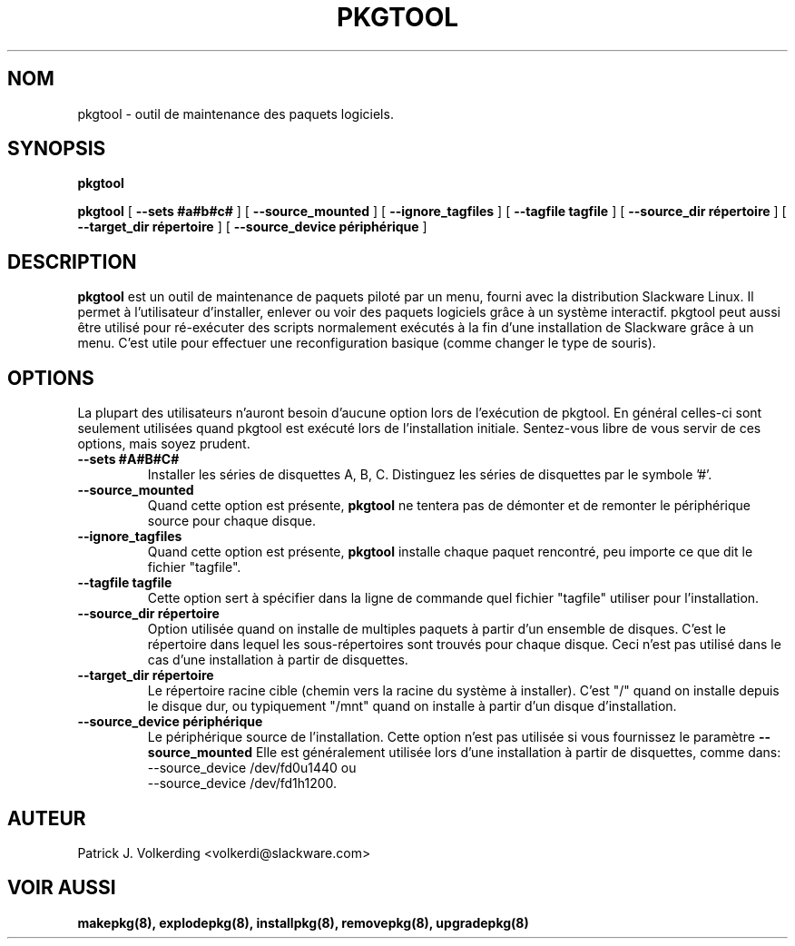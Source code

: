 .\" empty
.ds g 
.\" -*- nroff -*-
.\" empty
.ds G 
.de  Tp
.ie \\n(.$=0:((0\\$1)*2u>(\\n(.lu-\\n(.iu)) .TP
.el .TP "\\$1"
..
.\" Like TP, but if specified indent is more than half
.\" the current line-length - indent, use the default indent.
.\"*******************************************************************
.\"
.\" This file was generated with po4a. Translate the source file.
.\"
.\"*******************************************************************
.TH PKGTOOL 8 "24 Nov 1995" "Slackware Version 3.1.0" 
.SH NOM
pkgtool \- outil de maintenance des paquets logiciels.
.SH SYNOPSIS
\fBpkgtool\fP
.LP
\fBpkgtool\fP [ \fB\-\-sets #a#b#c#\fP ] [ \fB\-\-source_mounted\fP ] [
\fB\-\-ignore_tagfiles\fP ] [ \fB\-\-tagfile tagfile\fP ] [ \fB\-\-source_dir répertoire\fP
] [ \fB\-\-target_dir répertoire\fP ] [ \fB\-\-source_device périphérique\fP ]
.SH DESCRIPTION
\fBpkgtool\fP est un outil de maintenance de paquets piloté par un menu, fourni
avec la distribution Slackware Linux. Il permet à l'utilisateur d'installer,
enlever ou voir des paquets logiciels grâce à un système interactif. pkgtool
peut aussi être utilisé pour ré\-exécuter des scripts normalement exécutés à
la fin d'une installation de Slackware grâce à un menu. C'est utile pour
effectuer une reconfiguration basique (comme changer le type de souris).
.SH OPTIONS
La plupart des utilisateurs n'auront besoin d'aucune option lors de
l'exécution de pkgtool. En général celles\-ci sont seulement utilisées quand
pkgtool est exécuté lors de l'installation initiale. Sentez\-vous libre de
vous servir de ces options, mais soyez prudent.
.TP 
\fB\-\-sets #A#B#C#\fP
Installer les séries de disquettes A, B, C. Distinguez les séries de
disquettes par le symbole '#'. 
.TP 
\fB\-\-source_mounted\fP
Quand cette option est présente, \fBpkgtool\fP ne tentera pas de démonter et de
remonter le périphérique source pour chaque disque.
.TP 
\fB\-\-ignore_tagfiles\fP
Quand cette option est présente, \fBpkgtool\fP  installe chaque paquet
rencontré, peu importe ce que dit le fichier "tagfile".
.TP 
\fB\-\-tagfile tagfile\fP
Cette option sert à spécifier dans la ligne de commande quel fichier
"tagfile" utiliser pour l'installation.
.TP 
\fB\-\-source_dir répertoire\fP
Option utilisée quand on installe de multiples paquets à partir d'un
ensemble de disques. C'est le répertoire dans lequel les sous\-répertoires
sont trouvés pour chaque disque. Ceci n'est pas utilisé dans le cas d'une
installation à partir de disquettes.
.TP 
\fB\-\-target_dir répertoire\fP
Le répertoire racine cible (chemin vers la racine du système à
installer). C'est "/" quand on installe depuis le disque dur, ou typiquement
"/mnt" quand on installe à partir d'un disque d'installation.
.TP 
\fB\-\-source_device périphérique\fP
Le périphérique source de l'installation. Cette option n'est pas utilisée
si vous fournissez le paramètre
\fB\-\-source_mounted\fP
Elle est généralement utilisée lors d'une installation à partir de
disquettes, comme dans:
 \-\-source_device /dev/fd0u1440
ou
 \-\-source_device /dev/fd1h1200.
.SH AUTEUR
Patrick J. Volkerding <volkerdi@slackware.com>
.SH "VOIR AUSSI"
\fBmakepkg(8),\fP \fBexplodepkg(8),\fP \fBinstallpkg(8),\fP \fBremovepkg(8),\fP
\fBupgradepkg(8)\fP
